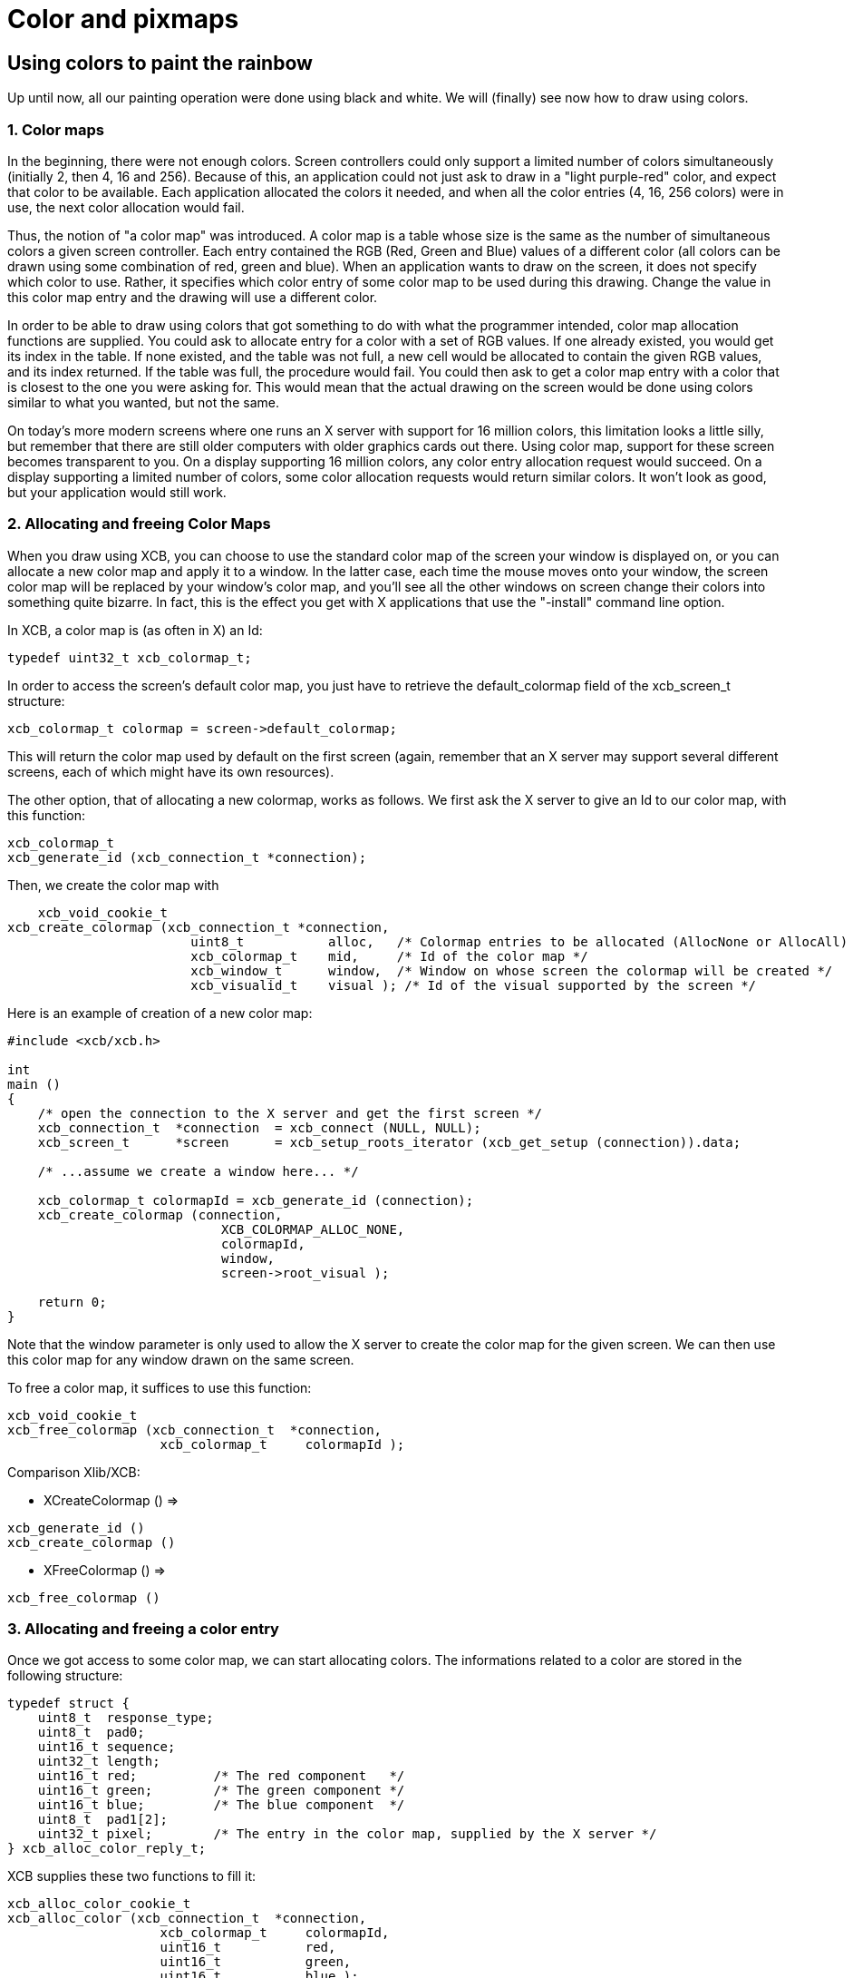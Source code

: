 = Color and pixmaps

== Using colors to paint the rainbow
Up until now, all our painting operation were done using black and white. We will (finally) see now how to draw using colors.

=== 1. Color maps
In the beginning, there were not enough colors. Screen controllers could only support a limited number of colors simultaneously (initially 2, then 4, 16 and 256). Because of this, an application could not just ask to draw in a "light purple-red" color, and expect that color to be available. Each application allocated the colors it needed, and when all the color entries (4, 16, 256 colors) were in use, the next color allocation would fail.

Thus, the notion of "a color map" was introduced. A color map is a table whose size is the same as the number of simultaneous colors a given screen controller. Each entry contained the RGB (Red, Green and Blue) values of a different color (all colors can be drawn using some combination of red, green and blue). When an application wants to draw on the screen, it does not specify which color to use. Rather, it specifies which color entry of some color map to be used during this drawing. Change the value in this color map entry and the drawing will use a different color.

In order to be able to draw using colors that got something to do with what the programmer intended, color map allocation functions are supplied. You could ask to allocate entry for a color with a set of RGB values. If one already existed, you would get its index in the table. If none existed, and the table was not full, a new cell would be allocated to contain the given RGB values, and its index returned. If the table was full, the procedure would fail. You could then ask to get a color map entry with a color that is closest to the one you were asking for. This would mean that the actual drawing on the screen would be done using colors similar to what you wanted, but not the same.

On today's more modern screens where one runs an X server with support for 16 million colors, this limitation looks a little silly, but remember that there are still older computers with older graphics cards out there. Using color map, support for these screen becomes transparent to you. On a display supporting 16 million colors, any color entry allocation request would succeed. On a display supporting a limited number of colors, some color allocation requests would return similar colors. It won't look as good, but your application would still work.

=== 2. Allocating and freeing Color Maps
When you draw using XCB, you can choose to use the standard color map of the screen your window is displayed on, or you can allocate a new color map and apply it to a window. In the latter case, each time the mouse moves onto your window, the screen color map will be replaced by your window's color map, and you'll see all the other windows on screen change their colors into something quite bizarre. In fact, this is the effect you get with X applications that use the "-install" command line option.

In XCB, a color map is (as often in X) an Id:
[source.c]
....
typedef uint32_t xcb_colormap_t;
....
In order to access the screen's default color map, you just have to retrieve the default_colormap field of the xcb_screen_t structure:
[source.c]
....
xcb_colormap_t colormap = screen->default_colormap;
....
This will return the color map used by default on the first screen (again, remember that an X server may support several different screens, each of which might have its own resources).

The other option, that of allocating a new colormap, works as follows. We first ask the X server to give an Id to our color map, with this function:
[source.c]
....
xcb_colormap_t
xcb_generate_id (xcb_connection_t *connection);
....
Then, we create the color map with
[source.c]
....
    xcb_void_cookie_t
xcb_create_colormap (xcb_connection_t *connection,
                        uint8_t           alloc,   /* Colormap entries to be allocated (AllocNone or AllocAll) */
                        xcb_colormap_t    mid,     /* Id of the color map */
                        xcb_window_t      window,  /* Window on whose screen the colormap will be created */
                        xcb_visualid_t    visual ); /* Id of the visual supported by the screen */
....
Here is an example of creation of a new color map:
[source.c]
....
#include <xcb/xcb.h>

int
main ()
{
    /* open the connection to the X server and get the first screen */
    xcb_connection_t  *connection  = xcb_connect (NULL, NULL);
    xcb_screen_t      *screen      = xcb_setup_roots_iterator (xcb_get_setup (connection)).data;

    /* ...assume we create a window here... */

    xcb_colormap_t colormapId = xcb_generate_id (connection);
    xcb_create_colormap (connection,
                            XCB_COLORMAP_ALLOC_NONE,
                            colormapId,
                            window,
                            screen->root_visual );

    return 0;
}
....
Note that the window parameter is only used to allow the X server to create the color map for the given screen. We can then use this color map for any window drawn on the same screen.

To free a color map, it suffices to use this function:
[source.c]
....
xcb_void_cookie_t
xcb_free_colormap (xcb_connection_t  *connection,
                    xcb_colormap_t     colormapId );
....
Comparison Xlib/XCB:

- XCreateColormap () =>
[source.c]
....
xcb_generate_id ()
xcb_create_colormap () 
....

- XFreeColormap () =>
[source.c]
....
xcb_free_colormap () 
....

=== 3. Allocating and freeing a color entry
Once we got access to some color map, we can start allocating colors. The informations related to a color are stored in the following structure:
[source.c]
....
typedef struct {
    uint8_t  response_type;
    uint8_t  pad0;
    uint16_t sequence;
    uint32_t length;
    uint16_t red;          /* The red component   */
    uint16_t green;        /* The green component */
    uint16_t blue;         /* The blue component  */
    uint8_t  pad1[2];
    uint32_t pixel;        /* The entry in the color map, supplied by the X server */
} xcb_alloc_color_reply_t;
....
XCB supplies these two functions to fill it:
[source.c]
....
xcb_alloc_color_cookie_t
xcb_alloc_color (xcb_connection_t  *connection,
                    xcb_colormap_t     colormapId,
                    uint16_t           red,
                    uint16_t           green,
                    uint16_t           blue );

xcb_alloc_color_reply_t *
xcb_alloc_color_reply (xcb_connection_t          *connection,
                        xcb_alloc_color_cookie_t   cookie,
                        xcb_generic_error_t      **e );
....
The function xcb_alloc_color() takes the 3 RGB components as parameters (red, green and blue). Here is an example of using these functions:
[source.c]
....
#include <malloc.h>

#include <xcb/xcb.h>

int
main ()
{
    /* open the connection to the X server and get the first screen */
    xcb_connection_t  *connection = xcb_connect (NULL, NULL);
    xcb_screen_t      *screen     = xcb_setup_roots_iterator (xcb_get_setup (connection)).data;

    /* ...assume window created here... */

    xcb_colormap_t colormapId = xcb_generate_id (connection);
    xcb_create_colormap (connection, XCB_COLORMAP_ALLOC_NONE, colormapId, window, screen->root_visual);

    xcb_alloc_color_reply_t *reply = xcb_alloc_color_reply (connection,
                                                            xcb_alloc_color (connection,
                                                                                colormapId,
                                                                                65535,
                                                                                0,
                                                                                0),
                                                            NULL );

    if (!reply) {
        return 0;
    }

    /* ...do something with reply->pixel... */

    free (reply);

    return 0;
}
....

TODO: Talk about freeing colors.

== X Bitmaps and Pixmaps
One thing many applications need to do is display images. In the X world, this is done using bitmaps and pixmaps. We have already seen some usage of them when setting an icon for our application. Lets study them further and see how to draw these images inside a window along side the simple primitives and text we have seen so far.

One thing to note before delving further is that neither XCB nor Xlib supplies a means of manipulating popular image formats such as gif, png, jpeg or tiff. For display in X, these formats must be converted into X bitmaps or X pixmaps using higher-level graphics libraries.

=== 1. What are X bitmaps and pixmaps?
An X bitmap is a two-color image stored in a format specific to the X window system. When stored in a file, the bitmap data looks like a C source file. It contains members defining the width and the height of the bitmap, an array containing the bit values of the bitmap (the size of the array is (width+7) / 8 * height) and the bit and byte order are LSB), and an optional hot-spot location that is explained in the section on mouse cursors.

An X pixmap is a format used to stored images in the memory of an X server. This format can store both black and white images (such as x bitmaps) as well as color images. It is the only image format supported by the X protocol and any image to be drawn on screen should be first translated into this format.

An X pixmap can be thought of as a window that does not appear on the screen, for many graphics operations that work on windows will also work on pixmaps. Indeed, the type of X pixmap in XCB is an Id like a window:
[source.c]
....
typedef uint32_t xcb_pixmap_t;
....
The operations that work the same on a window or a pixmap take an xcb_drawable_t argument:
[source.c]
....
typedef uint32_t xcb_drawable_t;
....
While, in Xlib, there is no specific difference between a Drawable, a Pixmap or a Window---all are 32 bit long integers---XCB wraps all these different IDs in structures to provide some measure of type-safety.

=== 2. Creating a pixmap
Sometimes we want to create an un-initialized pixmap so that we can later draw into it. This is useful for image drawing programs (creating a new empty canvas will cause the creation of a new pixmap on which the drawing can be stored). It is also useful when reading various image formats: we load the image data into memory, create a pixmap on the server, and then draw the decoded image data onto that pixmap.

To create a new pixmap, we first ask the X server to give an Id to our pixmap with this function:
[source.c]
....
xcb_pixmap_t
xcb_generate_id (xcb_connection_t *connection);
....
Then, XCB supplies the following function to create new pixmaps:
[source.c]
....
xcb_void_cookie_t
xcb_create_pixmap (xcb_connection_t *connection,
                    uint8_t           depth,     /* depth of the screen */
                    xcb_pixmap_t      pixmapId,  /* id of the pixmap */
                    xcb_drawable_t    drawable,
                    uint16_t          width,     /* pixel width of the window */
                    uint16_t          height );  /* pixel height of the window */
....
TODO: Explain the drawable parameter, and give an example (like xpoints.c)

=== 3. Drawing a pixmap in a window
Once we got a handle to a pixmap, we can draw it on some window using the following function:
[source.c]
....
xcb_void_cookie_t
xcb_copy_area (xcb_connection_t *connection,
                xcb_drawable_t    src_drawable,  /* drawable we want to paste */
                xcb_drawable_t    dst_drawable,  /* drawable on which we copy the previous Drawable */
                xcb_gcontext_t    gc,            
                int16_t           src_x,         /* top left x coordinate of the region we want to copy */
                int16_t           src_y,         /* top left y coordinate of the region we want to copy */
                int16_t           dst_x,         /* top left x coordinate of the region where we want to copy */
                int16_t           dst_y,         /* top left y coordinate of the region where we want to copy */
                uint16_t          width,         /* pixel width of the region we want to copy */
                uint16_t          height );      /* pixel height of the region we want to copy */
....
As you can see, we could copy the whole pixmap as well as only a given rectangle of the pixmap. This is useful to optimize the drawing speed: we could copy only what we have modified in the pixmap.

One important note should be made: it is possible to create pixmaps with different depths on the same screen. When we perform copy operations (a pixmap onto a window, etc), we should make sure that both source and target have the same depth. If they have a different depth, the operation will fail. The exception to this is if we copy a specific bit plane of the source pixmap using xcb_copy_plane(). In such an event, we can copy a specific plane to the target window (in actuality, setting a specific bit in the color of each pixel copied). This can be used to generate strange graphic effects in a window, but that is beyond the scope of this tutorial.

=== 4. Freeing a pixmap
Finally, when we are done using a given pixmap, we should free it, in order to free resources of the X server. This is done using this function:
[source.c]
....
xcb_void_cookie_t
xcb_free_pixmap (xcb_connection_t *connection,
                    xcb_pixmap_t pixmap );
....
TODO: Give an example, or a link to xpoints.c

Links: link:../tutorial.adoc[tutorial]

Last edited Mon 02 Nov 2009 02:55:18 PM UTC